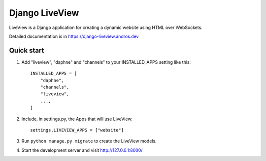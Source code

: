 =====
Django LiveView
=====

LiveView is a Django application for creating a dynamic website using HTML over WebSockets.

Detailed documentation is in https://django-liveview.andros.dev

Quick start
-----------

1. Add "liveview", "daphne" and "channels" to your INSTALLED_APPS setting like this::

    INSTALLED_APPS = [
        "daphne",
        "channels",
        "liveview",
        ...,
    ]

2. Include, in settings.py, the Apps that will use LiveView::

     settings.LIVEVIEW_APPS = ["website"]

3. Run ``python manage.py migrate`` to create the LiveView models.

4. Start the development server and visit http://127.0.0.1:8000/
